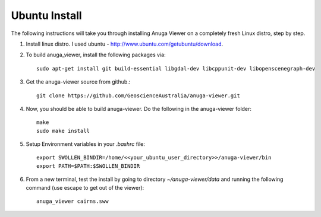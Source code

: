 
Ubuntu Install
==============


The following instructions will take you through installing Anuga Viewer on a completely fresh Linux distro, step by step.

#. Install linux distro. I used ubuntu - http://www.ubuntu.com/getubuntu/download.

#. To build anuga_viewer, install the following packages via::

	  sudo apt-get install git build-essential libgdal-dev libcppunit-dev libopenscenegraph-dev
	  
#. Get the anuga-viewer source from github.::
       
         git clone https://github.com/GeoscienceAustralia/anuga-viewer.git

#. Now, you should be able to build anuga-viewer. Do the following in the anuga-viewer folder::

         make
         sudo make install
      
#. Setup Environment variables in your `.bashrc` file::
    	
    	export SWOLLEN_BINDIR=/home/<<your_ubuntu_user_directory>>/anuga-viewer/bin
    	export PATH=$PATH:$SWOLLEN_BINDIR
    	
#. From a new terminal, test the install by going to directory `~/anuga-viewer/data` and running the following command  (use escape to get out of the viewer)::

	anuga_viewer cairns.sww
